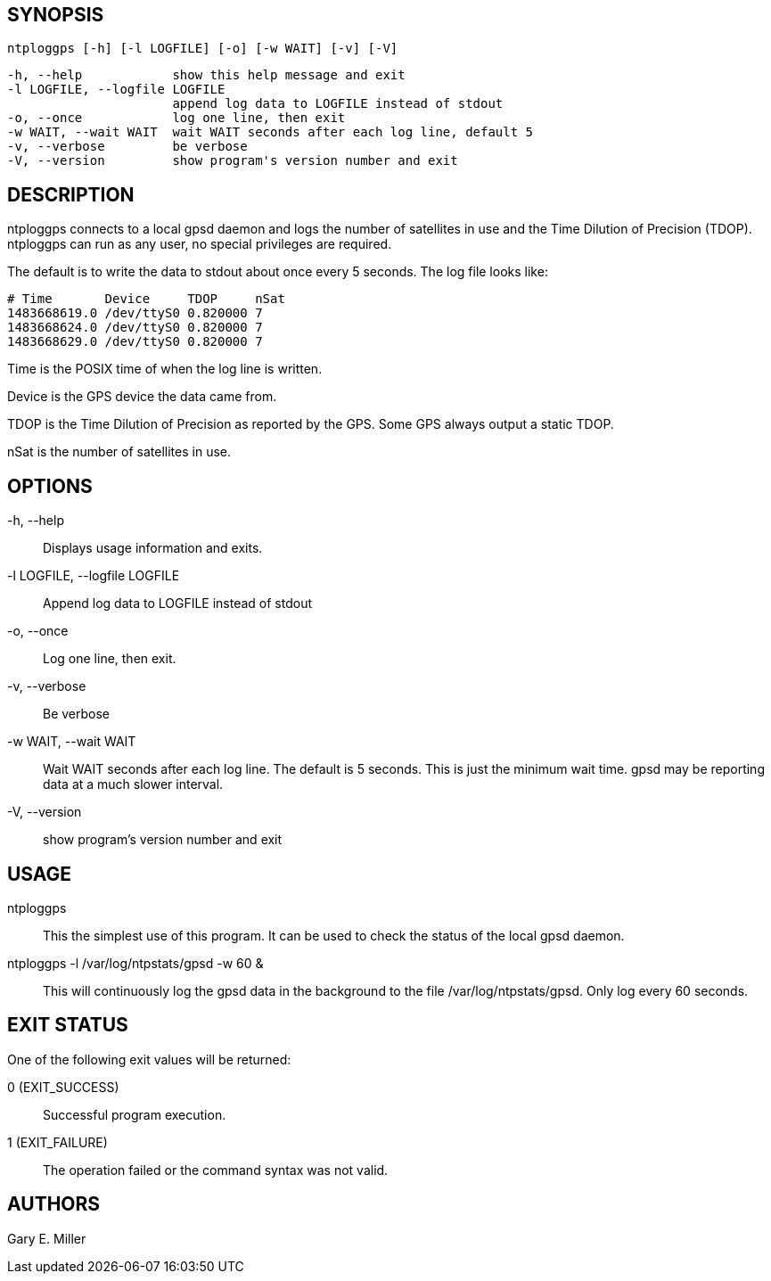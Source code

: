 // This is the body of the manual page for ntploggps
// It's included in two places: once for the docs/ HTML
// tree, and once to make an individual man page.

== SYNOPSIS ==
[verse]
ntploggps [-h] [-l LOGFILE] [-o] [-w WAIT] [-v] [-V]

  -h, --help            show this help message and exit
  -l LOGFILE, --logfile LOGFILE
                        append log data to LOGFILE instead of stdout
  -o, --once            log one line, then exit
  -w WAIT, --wait WAIT  wait WAIT seconds after each log line, default 5
  -v, --verbose         be verbose
  -V, --version         show program's version number and exit

== DESCRIPTION ==

ntploggps connects to a local gpsd daemon and logs the number of satellites
in use and the Time Dilution of Precision (TDOP).  ntploggps can run as
any user, no special privileges are required.

The default is to write the data to stdout about once every 5 seconds.
The log file looks like:

-----------------------------------------------------
# Time       Device     TDOP     nSat
1483668619.0 /dev/ttyS0 0.820000 7
1483668624.0 /dev/ttyS0 0.820000 7
1483668629.0 /dev/ttyS0 0.820000 7
-----------------------------------------------------

+Time+ is the POSIX time of when the log line is written.

+Device+ is the GPS device the data came from.

+TDOP+ is the Time Dilution of Precision as reported by the GPS.  Some
GPS always output a static TDOP.

+nSat+ is the number of satellites in use.

== OPTIONS ==

+-h, --help+::
  Displays usage information and exits.

+-l LOGFILE, --logfile LOGFILE+::
  Append log data to LOGFILE instead of stdout

+-o, --once+::
  Log one line, then exit.

+-v, --verbose+::
  Be verbose

+-w WAIT, --wait WAIT+::
  Wait WAIT seconds after each log line.  The default is 5 seconds.  This
  is just the minimum wait time.  gpsd may be reporting data at a much
  slower interval.

+-V, --version+::
 show program's version number and exit

== USAGE ==

+ntploggps+::
  This the simplest use of this program. It can be used to check the
  status of the local gpsd daemon.

+ntploggps -l /var/log/ntpstats/gpsd -w 60+ &::
  This will continuously log the gpsd data in the background to the file
  /var/log/ntpstats/gpsd.  Only log every 60 seconds.

== EXIT STATUS ==

One of the following exit values will be returned:

0 (EXIT_SUCCESS)::
  Successful program execution.
1 (EXIT_FAILURE)::
  The operation failed or the command syntax was not valid.

== AUTHORS ==

Gary E. Miller

// end

